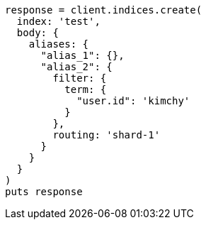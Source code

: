 [source, ruby]
----
response = client.indices.create(
  index: 'test',
  body: {
    aliases: {
      "alias_1": {},
      "alias_2": {
        filter: {
          term: {
            "user.id": 'kimchy'
          }
        },
        routing: 'shard-1'
      }
    }
  }
)
puts response
----
